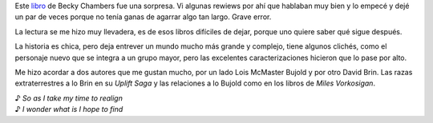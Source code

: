 .. title: The Long Way to a Small, Angry Planet
.. slug: the-long-way-to-a-small-angry-planet
.. date: 2016-03-27 17:15:35 UTC-03:00
.. tags: libros, rewiews
.. category: libros
.. link: 
.. description: 
.. type: text

Este `libro <https://www.goodreads.com/book/show/22733729-the-long-way-to-a-small-angry-planet>`_ de Becky Chambers fue una sorpresa. Vi algunas rewiews por ahí que hablaban muy bien y lo empecé y dejé un par de veces porque no tenía ganas de agarrar algo tan largo. Grave error.

La lectura se me hizo muy llevadera, es de esos libros difíciles de dejar, porque uno quiere saber qué sigue después. 

La historia es chica, pero deja entrever un mundo mucho más grande y complejo, tiene algunos clichés, como el personaje nuevo que se integra a un grupo mayor, pero las excelentes caracterizaciones hicieron que lo pase por alto.

Me hizo acordar a dos autores que me gustan mucho, por un lado Lois McMaster Bujold y por otro David Brin. Las razas extraterrestres a lo Brin en su *Uplift Saga* y las relaciones a lo Bujold como en los libros de *Miles Vorkosigan*.

| ♪ *So as I take my time to realign*
| ♪ *I wonder what  is I hope to find*
